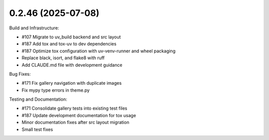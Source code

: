 0.2.46 (2025-07-08)
-------------------

Build and Infrastructure:

- #107 Migrate to uv_build backend and src layout
- #187 Add tox and tox-uv to dev dependencies
- #187 Optimize tox configuration with uv-venv-runner and wheel packaging
- Replace black, isort, and flake8 with ruff
- Add CLAUDE.md file with development guidance

Bug Fixes:

- #171 Fix gallery navigation with duplicate images
- Fix mypy type errors in theme.py

Testing and Documentation:

- #171 Consolidate gallery tests into existing test files
- #187 Update development documentation for tox usage
- Minor documentation fixes after src layout migration
- Small test fixes

